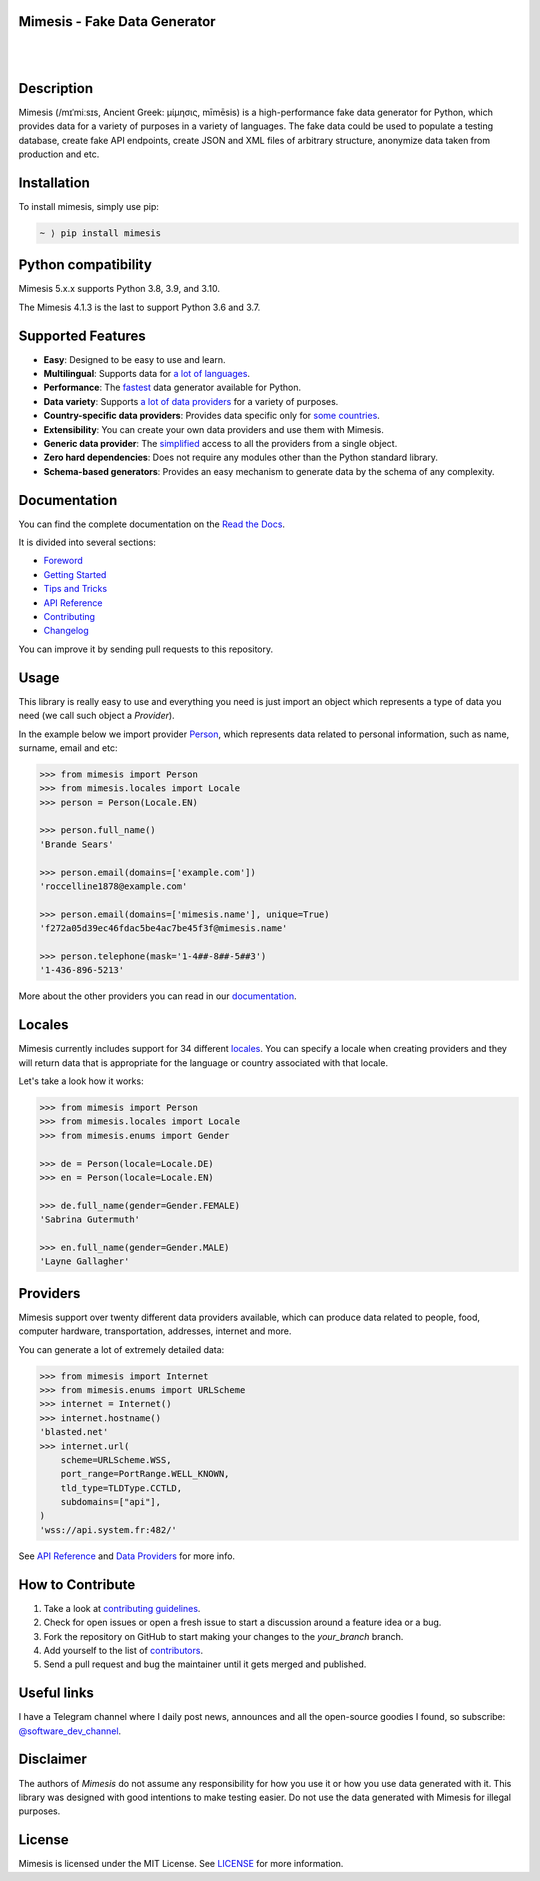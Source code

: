 Mimesis - Fake Data Generator
-----------------------------

|

.. image:: https://raw.githubusercontent.com/lk-geimfari/mimesis/master/.github/images/octopus-no-retina-sm.png
     :target: https://github.com/lk-geimfari/mimesis

|

Description
-----------

.. image:: https://github.com/lk-geimfari/mimesis/actions/workflows/test.yml/badge.svg?branch=master
     :target: https://github.com/lk-geimfari/mimesis/actions/workflows/test.yml?query=branch%3Amaster
     :alt: Github Actions Test

.. image:: https://readthedocs.org/projects/mimesis/badge/?version=latest
     :target: https://mimesis.name/
     :alt: Documentation Status

.. image:: https://codecov.io/gh/lk-geimfari/mimesis/branch/master/graph/badge.svg
     :target: https://codecov.io/gh/lk-geimfari/mimesis
     :alt: Code Coverage

.. image:: https://www.codefactor.io/repository/github/lk-geimfari/mimesis/badge
   :target: https://www.codefactor.io/repository/github/lk-geimfari/mimesis
   :alt: CodeFactor

.. image:: https://img.shields.io/pypi/v/mimesis?color=bright-green
     :target: https://pypi.org/project/mimesis/
     :alt: PyPi Version

.. image:: https://img.shields.io/pypi/dm/mimesis
     :target: https://pypi.org/project/mimesis/
     :alt: PyPI - Downloads

.. image:: https://img.shields.io/badge/python-3.8%20%7C%203.9-brightgreen
     :target: https://pypi.org/project/mimesis/
     :alt: Python version

Mimesis (/mɪˈmiːsɪs, Ancient Greek: μίμησις, mīmēsis) is a high-performance fake data generator for Python,
which provides data for a variety of purposes in a variety of languages. The fake data could be used to populate
a testing database, create fake API endpoints, create JSON and XML files of arbitrary structure, anonymize data taken
from production and etc.

Installation
------------


To install mimesis, simply use pip:

.. code:: text

    ~ ⟩ pip install mimesis


Python compatibility
---------------------

Mimesis 5.x.x supports Python 3.8, 3.9, and 3.10.

The Mimesis 4.1.3 is the last to support Python 3.6 and 3.7.

Supported Features
------------------

- **Easy**: Designed to be easy to use and learn.
- **Multilingual**: Supports data for `a lot of languages <https://mimesis.name/getting_started.html#locales>`_.
- **Performance**: The `fastest <https://mimesis.name/foreword.html#performance>`_ data generator available for Python.
- **Data variety**: Supports `a lot of data providers <https://mimesis.name/api.html>`_ for a variety of purposes.
- **Country-specific data providers**: Provides data specific only for `some countries <https://mimesis.name/api.html#builtin-data-providers>`_.
- **Extensibility**: You can create your own data providers and use them with Mimesis.
- **Generic data provider**: The `simplified <https://mimesis.name/getting_started.html#generic-provider>`_ access to all the providers from a single object.
- **Zero hard dependencies**: Does not require any modules other than the Python standard library.
- **Schema-based generators**: Provides an easy mechanism to generate data by the schema of any complexity.


Documentation
-------------

You can find the complete documentation on the `Read the Docs <https://mimesis.name>`_.

It is divided into several sections:

-  `Foreword <https://mimesis.name/foreword.html>`_
-  `Getting Started <https://mimesis.name/getting_started.html>`_
-  `Tips and Tricks <https://mimesis.name/tips.html>`_
-  `API Reference <https://mimesis.name/api.html>`_
-  `Contributing <https://mimesis.name/contributing.html>`_
-  `Changelog <https://mimesis.name/changelog.html>`_

You can improve it by sending pull requests to this repository.

Usage
-----

This library is really easy to use and everything you need is just import an object which
represents a type of data you need (we call such object a *Provider*).

In the example below we import provider `Person <https://mimesis.name/api.html#person>`_,
which represents data related to personal information, such as name, surname, email and etc:

.. code:: python

    >>> from mimesis import Person
    >>> from mimesis.locales import Locale
    >>> person = Person(Locale.EN)

    >>> person.full_name()
    'Brande Sears'

    >>> person.email(domains=['example.com'])
    'roccelline1878@example.com'

    >>> person.email(domains=['mimesis.name'], unique=True)
    'f272a05d39ec46fdac5be4ac7be45f3f@mimesis.name'

    >>> person.telephone(mask='1-4##-8##-5##3')
    '1-436-896-5213'


More about the other providers you can read in our `documentation`_.

.. _documentation: https://mimesis.name/getting_started.html#providers


Locales
-------

Mimesis currently includes support for 34 different `locales`_. You can
specify a locale when creating providers and they will return data that
is appropriate for the language or country associated with that locale.

Let's take a look how it works:

.. code:: python

    >>> from mimesis import Person
    >>> from mimesis.locales import Locale
    >>> from mimesis.enums import Gender

    >>> de = Person(locale=Locale.DE)
    >>> en = Person(locale=Locale.EN)

    >>> de.full_name(gender=Gender.FEMALE)
    'Sabrina Gutermuth'

    >>> en.full_name(gender=Gender.MALE)
    'Layne Gallagher'


.. _locales: https://mimesis.name/getting_started.html#locales

Providers
---------

Mimesis support over twenty different data providers available,
which can produce data related to people, food, computer hardware,
transportation, addresses, internet and more.


You can generate a lot of extremely detailed data:

.. code:: python

    >>> from mimesis import Internet
    >>> from mimesis.enums import URLScheme
    >>> internet = Internet()
    >>> internet.hostname()
    'blasted.net'
    >>> internet.url(
        scheme=URLScheme.WSS,
        port_range=PortRange.WELL_KNOWN,
        tld_type=TLDType.CCTLD,
        subdomains=["api"],
    )
    'wss://api.system.fr:482/'


See `API Reference <https://mimesis.name/api.html>`_ and `Data Providers <https://mimesis.name/getting_started.html#data-providers>`_ for more info.

How to Contribute
-----------------

1. Take a look at `contributing guidelines`_.
2. Check for open issues or open a fresh issue to start a discussion
   around a feature idea or a bug.
3. Fork the repository on GitHub to start making your changes to the
   *your_branch* branch.
4. Add yourself to the list of `contributors`_.
5. Send a pull request and bug the maintainer until it gets merged and
   published.

.. _contributing guidelines: https://github.com/lk-geimfari/mimesis/blob/master/CONTRIBUTING.rst
.. _contributors: https://github.com/lk-geimfari/mimesis/blob/master/CONTRIBUTORS.rst


Useful links
------------

I have a Telegram channel where I daily post news, announces and all the open-source
goodies I found, so subscribe: `@software_dev_channel <https://t.me/software_dev_channel>`_.

Disclaimer
----------

The authors of `Mimesis` do not assume any responsibility for how you use it or how you use data generated with it.
This library was designed with good intentions to make testing easier. Do not use the data generated with Mimesis for illegal purposes.

License
-------

Mimesis is licensed under the MIT License. See `LICENSE`_ for more
information.

.. _LICENSE: https://github.com/lk-geimfari/mimesis/blob/master/LICENSE
